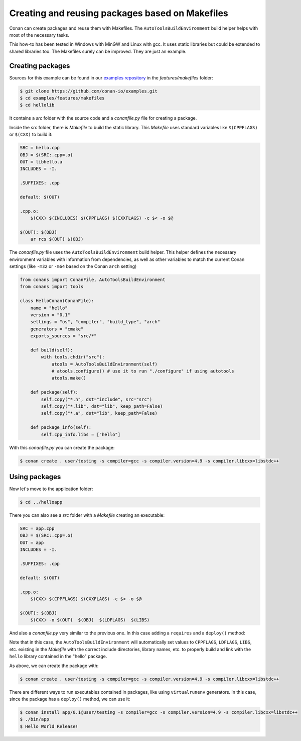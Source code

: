 .. _makefiles_howto:


Creating and reusing packages based on Makefiles
================================================

Conan can create packages and reuse them with Makefiles. The ``AutoToolsBuildEnvironment``
build helper helps with most of the necessary tasks.

This how-to has been tested in Windows with MinGW and Linux with gcc. It uses static libraries
but could be extended to shared libraries too. The Makefiles surely can be improved. They are just an example.


Creating packages
-----------------

Sources for this example can be found in our `examples repository <https://github.com/conan-io/examples>`_
in the *features/makefiles* folder:

.. code-block:: bash

    $ git clone https://github.com/conan-io/examples.git
    $ cd examples/features/makefiles
    $ cd hellolib


It contains a *src* folder with the source code and a *conanfile.py* file for creating a package.

Inside the *src* folder, there is *Makefile* to build the static library. This *Makefile* uses
standard variables like ``$(CPPFLAGS)`` or ``$(CXX)`` to build it:

.. code-block:: make

    SRC = hello.cpp
    OBJ = $(SRC:.cpp=.o)
    OUT = libhello.a
    INCLUDES = -I.

    .SUFFIXES: .cpp

    default: $(OUT)

    .cpp.o:
        $(CXX) $(INCLUDES) $(CPPFLAGS) $(CXXFLAGS) -c $< -o $@

    $(OUT): $(OBJ)
        ar rcs $(OUT) $(OBJ)


The *conanfile.py* file uses the ``AutoToolsBuildEnvironment`` build helper. This helper defines
the necessary environment variables with information from dependencies, as well as other variables
to match the current Conan settings (like ``-m32`` or ``-m64`` based on the Conan ``arch`` setting)

.. code-block:: python

    from conans import ConanFile, AutoToolsBuildEnvironment
    from conans import tools

    class HelloConan(ConanFile):
        name = "hello"
        version = "0.1"
        settings = "os", "compiler", "build_type", "arch"
        generators = "cmake"
        exports_sources = "src/*"

        def build(self):
            with tools.chdir("src"):
                atools = AutoToolsBuildEnvironment(self)
                # atools.configure() # use it to run "./configure" if using autotools
                atools.make()

        def package(self):
            self.copy("*.h", dst="include", src="src")
            self.copy("*.lib", dst="lib", keep_path=False)
            self.copy("*.a", dst="lib", keep_path=False)

        def package_info(self):
            self.cpp_info.libs = ["hello"]


With this *conanfile.py* you can create the package:

.. code-block:: bash

    $ conan create . user/testing -s compiler=gcc -s compiler.version=4.9 -s compiler.libcxx=libstdc++


Using packages
------------------

Now let's move to the application folder:

.. code-block:: bash

    $ cd ../helloapp


There you can also see a *src* folder with a *Makefile* creating an executable:

.. code-block:: make

    SRC = app.cpp
    OBJ = $(SRC:.cpp=.o)
    OUT = app
    INCLUDES = -I.

    .SUFFIXES: .cpp

    default: $(OUT)

    .cpp.o:
        $(CXX) $(CPPFLAGS) $(CXXFLAGS) -c $< -o $@

    $(OUT): $(OBJ)
        $(CXX) -o $(OUT)  $(OBJ)  $(LDFLAGS)  $(LIBS)


And also a *conanfile.py* very similar to the previous one. In this case adding a ``requires`` and a ``deploy()`` method:

.. code-block:: python
   :emphasize-lines: 9, 20

    from conans import ConanFile, AutoToolsBuildEnvironment
    from conans import tools

    class AppConan(ConanFile):
        name = "app"
        version = "0.1"
        settings = "os", "compiler", "build_type", "arch"
        exports_sources = "src/*"
        requires = "hello/0.1@user/testing"

        def build(self):
            with tools.chdir("src"):
                atools = AutoToolsBuildEnvironment(self)
                atools.make()

        def package(self):
            self.copy("*app", dst="bin", keep_path=False)
            self.copy("*app.exe", dst="bin", keep_path=False)

        def deploy(self):
            self.copy("*", src="bin", dst="bin")


Note that in this case, the ``AutoToolsBuildEnvironment`` will automatically set values to ``CPPFLAGS``,
``LDFLAGS``, ``LIBS``, etc. existing in the *Makefile* with the correct include directories, library names,
etc. to properly build and link with the ``hello`` library contained in the "hello" package.

As above, we can create the package with:

.. code-block:: bash

    $ conan create . user/testing -s compiler=gcc -s compiler.version=4.9 -s compiler.libcxx=libstdc++


There are different ways to run executables contained in packages, like using ``virtualrunenv`` generators.
In this case, since the package has a ``deploy()`` method, we can use it:

.. code-block:: bash

    $ conan install app/0.1@user/testing -s compiler=gcc -s compiler.version=4.9 -s compiler.libcxx=libstdc++
    $ ./bin/app
    $ Hello World Release!
